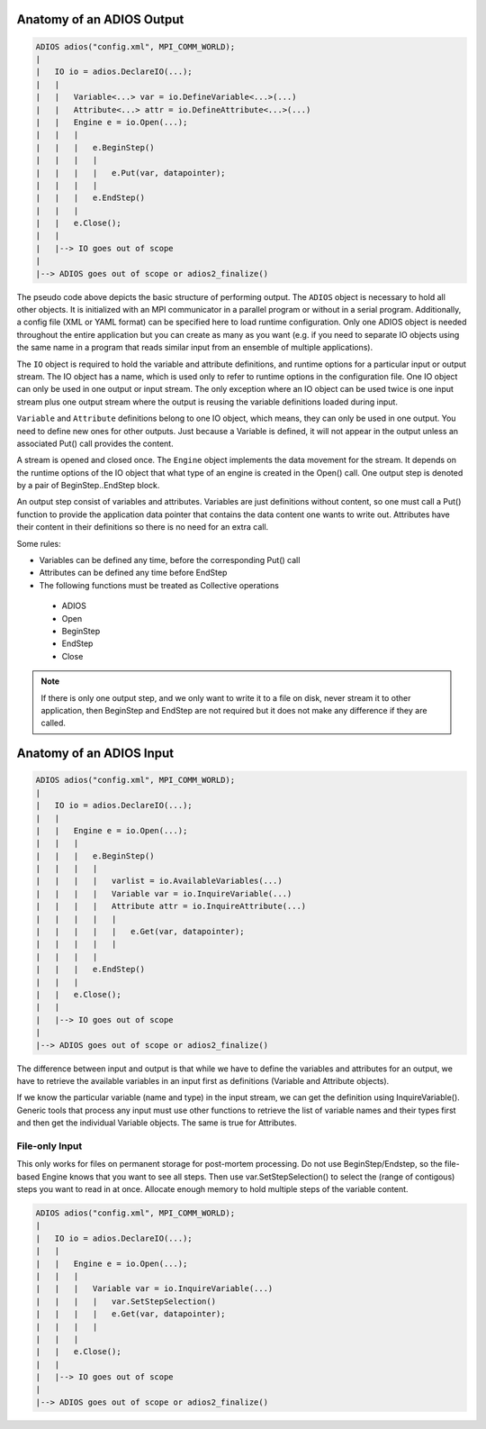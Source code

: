 .. _section-anatomy:

Anatomy of an ADIOS Output
##########################

.. code:: C++

    ADIOS adios("config.xml", MPI_COMM_WORLD);
    |
    |   IO io = adios.DeclareIO(...);
    |   |
    |   |   Variable<...> var = io.DefineVariable<...>(...)
    |   |   Attribute<...> attr = io.DefineAttribute<...>(...)
    |   |   Engine e = io.Open(...);
    |   |   |
    |   |   |   e.BeginStep()
    |   |   |   |
    |   |   |   |   e.Put(var, datapointer);
    |   |   |   |
    |   |   |   e.EndStep()
    |   |   |   
    |   |   e.Close();
    |   |
    |   |--> IO goes out of scope
    |   
    |--> ADIOS goes out of scope or adios2_finalize()


The pseudo code above depicts the basic structure of performing output. The ``ADIOS`` object is necessary to hold all other objects. It is initialized with an MPI communicator in a parallel program or without in a serial program. Additionally, a config file (XML or YAML format) can be specified here to load runtime configuration. Only one ADIOS object is needed throughout the entire application but you can create as many as you want (e.g. if you need to separate IO objects using the same name in a program that reads similar input from an ensemble of multiple applications).

The ``IO`` object is required to hold the variable and attribute definitions, and runtime options for a particular input or output stream. The IO object has a name, which is used only to refer to runtime options in the configuration file. One IO object can only be used in one output or input stream. The only exception where an IO object can be used twice is one input stream plus one output stream where the output is reusing the variable definitions loaded during input.

``Variable`` and ``Attribute`` definitions belong to one IO object, which means, they can only be used in one output. You need to define new ones for other outputs. Just because a Variable is defined, it will not appear in the output unless an associated Put() call provides the content.

A stream is opened and closed once. The ``Engine`` object implements the data movement for the stream. It depends on the runtime options of the IO object that what type of an engine is created in the Open() call. One output step is denoted by a pair of BeginStep..EndStep block. 

An output step consist of variables and attributes. Variables are just definitions without content, so one must call a Put() function to provide the application data pointer that contains the data content one wants to write out. Attributes have their content in their definitions so there is no need for an extra call. 

Some rules:

*   Variables can be defined any time, before the corresponding Put() call
*   Attributes can be defined any time before EndStep
*   The following functions must be treated as Collective operations

  * ADIOS
  * Open
  * BeginStep
  * EndStep
  * Close

.. note::

    If there is only one output step, and we only want to write it to a file on disk, never stream it to other application, then BeginStep and EndStep are not required but it does not make any difference if they are called. 

Anatomy of an ADIOS Input
#########################

.. code:: C++

    ADIOS adios("config.xml", MPI_COMM_WORLD);
    |
    |   IO io = adios.DeclareIO(...);
    |   |
    |   |   Engine e = io.Open(...);
    |   |   |
    |   |   |   e.BeginStep()
    |   |   |   |
    |   |   |   |   varlist = io.AvailableVariables(...)
    |   |   |   |   Variable var = io.InquireVariable(...)
    |   |   |   |   Attribute attr = io.InquireAttribute(...)
    |   |   |   |   |
    |   |   |   |   |   e.Get(var, datapointer);
    |   |   |   |   |
    |   |   |   |
    |   |   |   e.EndStep()
    |   |   |   
    |   |   e.Close();
    |   |
    |   |--> IO goes out of scope
    |   
    |--> ADIOS goes out of scope or adios2_finalize()

The difference between input and output is that while we have to define the variables and attributes for an output, we have to retrieve the available variables in an input first as definitions (Variable and Attribute objects). 

If we know the particular variable (name and type) in the input stream, we can get the definition using InquireVariable(). Generic tools that process any input must use other functions to retrieve the list of variable names and their types first and then get the individual Variable objects. The same is true for Attributes.

File-only Input
***************

This only works for files on permanent storage for post-mortem processing. Do not use BeginStep/Endstep, so the file-based Engine knows that you want to see all steps. Then use var.SetStepSelection() to select the (range of contigous) steps you want to read in at once. Allocate enough memory to hold multiple steps of the variable content. 

.. code:: C++

    ADIOS adios("config.xml", MPI_COMM_WORLD);
    |
    |   IO io = adios.DeclareIO(...);
    |   |
    |   |   Engine e = io.Open(...);
    |   |   |
    |   |   |   Variable var = io.InquireVariable(...)
    |   |   |   |   var.SetStepSelection()
    |   |   |   |   e.Get(var, datapointer);
    |   |   |   |   
    |   |   |   
    |   |   e.Close();
    |   |
    |   |--> IO goes out of scope
    |   
    |--> ADIOS goes out of scope or adios2_finalize()